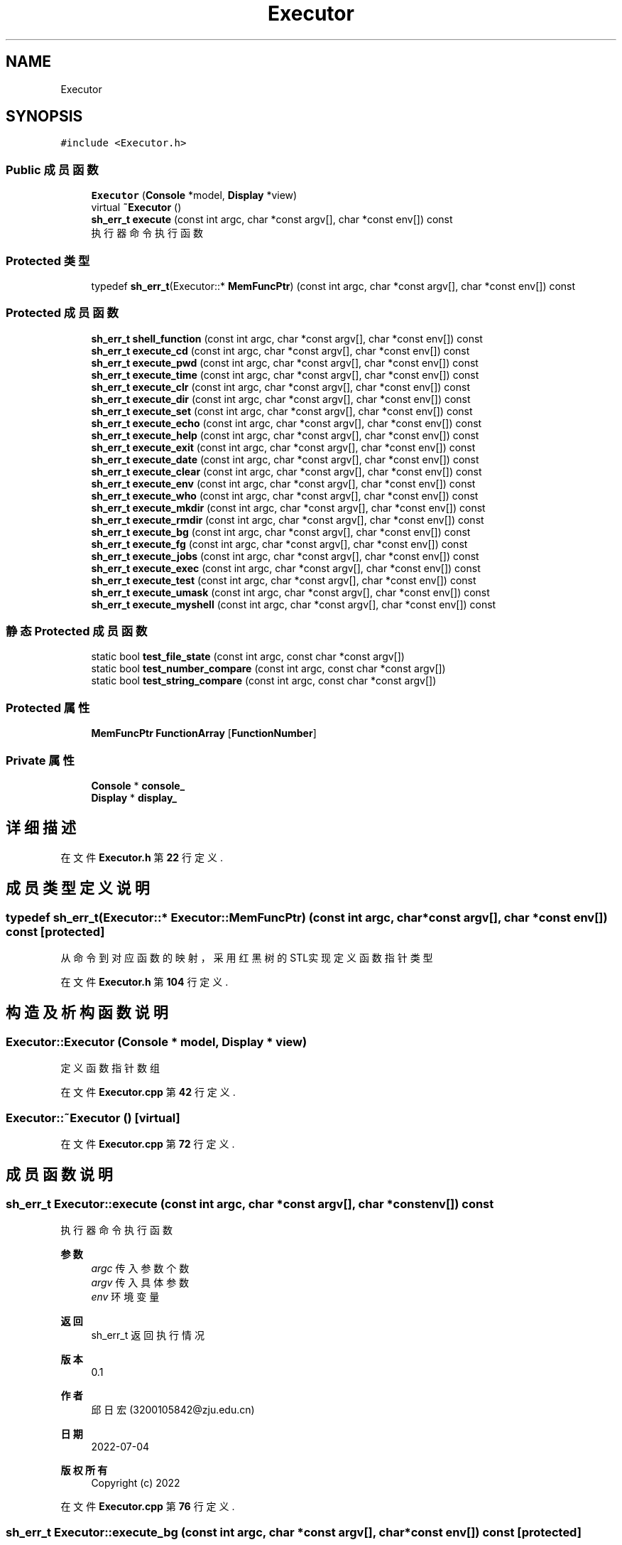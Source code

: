 .TH "Executor" 3 "2022年 八月 13日 星期六" "Version 1.0.0" "My Shell" \" -*- nroff -*-
.ad l
.nh
.SH NAME
Executor
.SH SYNOPSIS
.br
.PP
.PP
\fC#include <Executor\&.h>\fP
.SS "Public 成员函数"

.in +1c
.ti -1c
.RI "\fBExecutor\fP (\fBConsole\fP *model, \fBDisplay\fP *view)"
.br
.ti -1c
.RI "virtual \fB~Executor\fP ()"
.br
.ti -1c
.RI "\fBsh_err_t\fP \fBexecute\fP (const int argc, char *const argv[], char *const env[]) const"
.br
.RI "执行器命令执行函数 "
.in -1c
.SS "Protected 类型"

.in +1c
.ti -1c
.RI "typedef \fBsh_err_t\fP(Executor::* \fBMemFuncPtr\fP) (const int argc, char *const argv[], char *const env[]) const"
.br
.in -1c
.SS "Protected 成员函数"

.in +1c
.ti -1c
.RI "\fBsh_err_t\fP \fBshell_function\fP (const int argc, char *const argv[], char *const env[]) const"
.br
.ti -1c
.RI "\fBsh_err_t\fP \fBexecute_cd\fP (const int argc, char *const argv[], char *const env[]) const"
.br
.ti -1c
.RI "\fBsh_err_t\fP \fBexecute_pwd\fP (const int argc, char *const argv[], char *const env[]) const"
.br
.ti -1c
.RI "\fBsh_err_t\fP \fBexecute_time\fP (const int argc, char *const argv[], char *const env[]) const"
.br
.ti -1c
.RI "\fBsh_err_t\fP \fBexecute_clr\fP (const int argc, char *const argv[], char *const env[]) const"
.br
.ti -1c
.RI "\fBsh_err_t\fP \fBexecute_dir\fP (const int argc, char *const argv[], char *const env[]) const"
.br
.ti -1c
.RI "\fBsh_err_t\fP \fBexecute_set\fP (const int argc, char *const argv[], char *const env[]) const"
.br
.ti -1c
.RI "\fBsh_err_t\fP \fBexecute_echo\fP (const int argc, char *const argv[], char *const env[]) const"
.br
.ti -1c
.RI "\fBsh_err_t\fP \fBexecute_help\fP (const int argc, char *const argv[], char *const env[]) const"
.br
.ti -1c
.RI "\fBsh_err_t\fP \fBexecute_exit\fP (const int argc, char *const argv[], char *const env[]) const"
.br
.ti -1c
.RI "\fBsh_err_t\fP \fBexecute_date\fP (const int argc, char *const argv[], char *const env[]) const"
.br
.ti -1c
.RI "\fBsh_err_t\fP \fBexecute_clear\fP (const int argc, char *const argv[], char *const env[]) const"
.br
.ti -1c
.RI "\fBsh_err_t\fP \fBexecute_env\fP (const int argc, char *const argv[], char *const env[]) const"
.br
.ti -1c
.RI "\fBsh_err_t\fP \fBexecute_who\fP (const int argc, char *const argv[], char *const env[]) const"
.br
.ti -1c
.RI "\fBsh_err_t\fP \fBexecute_mkdir\fP (const int argc, char *const argv[], char *const env[]) const"
.br
.ti -1c
.RI "\fBsh_err_t\fP \fBexecute_rmdir\fP (const int argc, char *const argv[], char *const env[]) const"
.br
.ti -1c
.RI "\fBsh_err_t\fP \fBexecute_bg\fP (const int argc, char *const argv[], char *const env[]) const"
.br
.ti -1c
.RI "\fBsh_err_t\fP \fBexecute_fg\fP (const int argc, char *const argv[], char *const env[]) const"
.br
.ti -1c
.RI "\fBsh_err_t\fP \fBexecute_jobs\fP (const int argc, char *const argv[], char *const env[]) const"
.br
.ti -1c
.RI "\fBsh_err_t\fP \fBexecute_exec\fP (const int argc, char *const argv[], char *const env[]) const"
.br
.ti -1c
.RI "\fBsh_err_t\fP \fBexecute_test\fP (const int argc, char *const argv[], char *const env[]) const"
.br
.ti -1c
.RI "\fBsh_err_t\fP \fBexecute_umask\fP (const int argc, char *const argv[], char *const env[]) const"
.br
.ti -1c
.RI "\fBsh_err_t\fP \fBexecute_myshell\fP (const int argc, char *const argv[], char *const env[]) const"
.br
.in -1c
.SS "静态 Protected 成员函数"

.in +1c
.ti -1c
.RI "static bool \fBtest_file_state\fP (const int argc, const char *const argv[])"
.br
.ti -1c
.RI "static bool \fBtest_number_compare\fP (const int argc, const char *const argv[])"
.br
.ti -1c
.RI "static bool \fBtest_string_compare\fP (const int argc, const char *const argv[])"
.br
.in -1c
.SS "Protected 属性"

.in +1c
.ti -1c
.RI "\fBMemFuncPtr\fP \fBFunctionArray\fP [\fBFunctionNumber\fP]"
.br
.in -1c
.SS "Private 属性"

.in +1c
.ti -1c
.RI "\fBConsole\fP * \fBconsole_\fP"
.br
.ti -1c
.RI "\fBDisplay\fP * \fBdisplay_\fP"
.br
.in -1c
.SH "详细描述"
.PP 
在文件 \fBExecutor\&.h\fP 第 \fB22\fP 行定义\&.
.SH "成员类型定义说明"
.PP 
.SS "typedef \fBsh_err_t\fP(Executor::* Executor::MemFuncPtr) (const int argc, char *const argv[], char *const env[]) const\fC [protected]\fP"
从命令到对应函数的映射，采用红黑树的STL实现 定义函数指针类型 
.PP
在文件 \fBExecutor\&.h\fP 第 \fB104\fP 行定义\&.
.SH "构造及析构函数说明"
.PP 
.SS "Executor::Executor (\fBConsole\fP * model, \fBDisplay\fP * view)"
定义函数指针数组
.PP
在文件 \fBExecutor\&.cpp\fP 第 \fB42\fP 行定义\&.
.SS "Executor::~Executor ()\fC [virtual]\fP"

.PP
在文件 \fBExecutor\&.cpp\fP 第 \fB72\fP 行定义\&.
.SH "成员函数说明"
.PP 
.SS "\fBsh_err_t\fP Executor::execute (const int argc, char *const argv[], char *const env[]) const"

.PP
执行器命令执行函数 
.PP
\fB参数\fP
.RS 4
\fIargc\fP 传入参数个数 
.br
\fIargv\fP 传入具体参数 
.br
\fIenv\fP 环境变量 
.RE
.PP
\fB返回\fP
.RS 4
sh_err_t 返回执行情况 
.RE
.PP
\fB版本\fP
.RS 4
0\&.1 
.RE
.PP
\fB作者\fP
.RS 4
邱日宏 (3200105842@zju.edu.cn) 
.RE
.PP
\fB日期\fP
.RS 4
2022-07-04 
.RE
.PP
\fB版权所有\fP
.RS 4
Copyright (c) 2022 
.RE
.PP

.PP
在文件 \fBExecutor\&.cpp\fP 第 \fB76\fP 行定义\&.
.SS "\fBsh_err_t\fP Executor::execute_bg (const int argc, char *const argv[], char *const env[]) const\fC [protected]\fP"
将被挂起的作业转到后台 
.PP
在文件 \fBExecutor\&.cpp\fP 第 \fB585\fP 行定义\&.
.SS "\fBsh_err_t\fP Executor::execute_cd (const int argc, char *const argv[], char *const env[]) const\fC [protected]\fP"
更改目录 
.PP
在文件 \fBExecutor\&.cpp\fP 第 \fB251\fP 行定义\&.
.SS "\fBsh_err_t\fP Executor::execute_clear (const int argc, char *const argv[], char *const env[]) const\fC [protected]\fP"
清屏 
.PP
在文件 \fBExecutor\&.cpp\fP 第 \fB524\fP 行定义\&.
.SS "\fBsh_err_t\fP Executor::execute_clr (const int argc, char *const argv[], char *const env[]) const\fC [protected]\fP"
清屏 
.PP
在文件 \fBExecutor\&.cpp\fP 第 \fB316\fP 行定义\&.
.SS "\fBsh_err_t\fP Executor::execute_date (const int argc, char *const argv[], char *const env[]) const\fC [protected]\fP"
显示当前日期 
.PP
在文件 \fBExecutor\&.cpp\fP 第 \fB499\fP 行定义\&.
.SS "\fBsh_err_t\fP Executor::execute_dir (const int argc, char *const argv[], char *const env[]) const\fC [protected]\fP"

.PP
在文件 \fBExecutor\&.cpp\fP 第 \fB324\fP 行定义\&.
.SS "\fBsh_err_t\fP Executor::execute_echo (const int argc, char *const argv[], char *const env[]) const\fC [protected]\fP"

.PP
在文件 \fBExecutor\&.cpp\fP 第 \fB445\fP 行定义\&.
.SS "\fBsh_err_t\fP Executor::execute_env (const int argc, char *const argv[], char *const env[]) const\fC [protected]\fP"
获取系统环境变量 
.PP
在文件 \fBExecutor\&.cpp\fP 第 \fB531\fP 行定义\&.
.SS "\fBsh_err_t\fP Executor::execute_exec (const int argc, char *const argv[], char *const env[]) const\fC [protected]\fP"
执行命令替换当前进程 
.PP
在文件 \fBExecutor\&.cpp\fP 第 \fB639\fP 行定义\&.
.SS "\fBsh_err_t\fP Executor::execute_exit (const int argc, char *const argv[], char *const env[]) const\fC [protected]\fP"
退出shell 
.PP
在文件 \fBExecutor\&.cpp\fP 第 \fB493\fP 行定义\&.
.SS "\fBsh_err_t\fP Executor::execute_fg (const int argc, char *const argv[], char *const env[]) const\fC [protected]\fP"
将后台作业转到前台 
.PP
在文件 \fBExecutor\&.cpp\fP 第 \fB611\fP 行定义\&.
.SS "\fBsh_err_t\fP Executor::execute_help (const int argc, char *const argv[], char *const env[]) const\fC [protected]\fP"

.PP
在文件 \fBExecutor\&.cpp\fP 第 \fB462\fP 行定义\&.
.SS "\fBsh_err_t\fP Executor::execute_jobs (const int argc, char *const argv[], char *const env[]) const\fC [protected]\fP"
显示所有作业 
.PP
在文件 \fBExecutor\&.cpp\fP 第 \fB630\fP 行定义\&.
.SS "\fBsh_err_t\fP Executor::execute_mkdir (const int argc, char *const argv[], char *const env[]) const\fC [protected]\fP"
创建新目录 
.PP
在文件 \fBExecutor\&.cpp\fP 第 \fB555\fP 行定义\&.
.SS "\fBsh_err_t\fP Executor::execute_myshell (const int argc, char *const argv[], char *const env[]) const\fC [protected]\fP"
myshell 
.PP
在文件 \fBExecutor\&.cpp\fP 第 \fB739\fP 行定义\&.
.SS "\fBsh_err_t\fP Executor::execute_pwd (const int argc, char *const argv[], char *const env[]) const\fC [protected]\fP"
显示当前目录 
.PP
在文件 \fBExecutor\&.cpp\fP 第 \fB300\fP 行定义\&.
.SS "\fBsh_err_t\fP Executor::execute_rmdir (const int argc, char *const argv[], char *const env[]) const\fC [protected]\fP"
移除空目录 
.PP
在文件 \fBExecutor\&.cpp\fP 第 \fB571\fP 行定义\&.
.SS "\fBsh_err_t\fP Executor::execute_set (const int argc, char *const argv[], char *const env[]) const\fC [protected]\fP"

.PP
在文件 \fBExecutor\&.cpp\fP 第 \fB437\fP 行定义\&.
.SS "\fBsh_err_t\fP Executor::execute_test (const int argc, char *const argv[], char *const env[]) const\fC [protected]\fP"
检测命令执行结构 
.PP
在文件 \fBExecutor\&.cpp\fP 第 \fB657\fP 行定义\&.
.SS "\fBsh_err_t\fP Executor::execute_time (const int argc, char *const argv[], char *const env[]) const\fC [protected]\fP"
显示当前日期 
.PP
在文件 \fBExecutor\&.cpp\fP 第 \fB308\fP 行定义\&.
.SS "\fBsh_err_t\fP Executor::execute_umask (const int argc, char *const argv[], char *const env[]) const\fC [protected]\fP"
设置掩码 
.PP
在文件 \fBExecutor\&.cpp\fP 第 \fB702\fP 行定义\&.
.SS "\fBsh_err_t\fP Executor::execute_who (const int argc, char *const argv[], char *const env[]) const\fC [protected]\fP"
获取当前登入用户信息 
.PP
在文件 \fBExecutor\&.cpp\fP 第 \fB547\fP 行定义\&.
.SS "\fBsh_err_t\fP Executor::shell_function (const int argc, char *const argv[], char *const env[]) const\fC [protected]\fP"

.PP
\fB参见\fP
.RS 4
显示器 选择执行函数并执行 
.RE
.PP
二分查找匹配内部命令
.PP
在文件 \fBExecutor\&.cpp\fP 第 \fB168\fP 行定义\&.
.SS "bool Executor::test_file_state (const int argc, const char *const argv[])\fC [static]\fP, \fC [protected]\fP"
文件测试 
.PP
在文件 \fBExecutor\&.cpp\fP 第 \fB856\fP 行定义\&.
.SS "bool Executor::test_number_compare (const int argc, const char *const argv[])\fC [static]\fP, \fC [protected]\fP"
文件测试 
.PP
在文件 \fBExecutor\&.cpp\fP 第 \fB966\fP 行定义\&.
.SS "bool Executor::test_string_compare (const int argc, const char *const argv[])\fC [static]\fP, \fC [protected]\fP"
文件测试 
.PP
在文件 \fBExecutor\&.cpp\fP 第 \fB1008\fP 行定义\&.
.SH "类成员变量说明"
.PP 
.SS "\fBConsole\fP* Executor::console_\fC [private]\fP"

.PP
在文件 \fBExecutor\&.h\fP 第 \fB26\fP 行定义\&.
.SS "\fBDisplay\fP* Executor::display_\fC [private]\fP"

.PP
\fB参见\fP
.RS 4
控制台 
.RE
.PP

.PP
在文件 \fBExecutor\&.h\fP 第 \fB28\fP 行定义\&.
.SS "\fBMemFuncPtr\fP Executor::FunctionArray[\fBFunctionNumber\fP]\fC [protected]\fP"
创建函数指针数组 
.PP
在文件 \fBExecutor\&.h\fP 第 \fB106\fP 行定义\&.

.SH "作者"
.PP 
由 Doyxgen 通过分析 My Shell 的 源代码自动生成\&.

